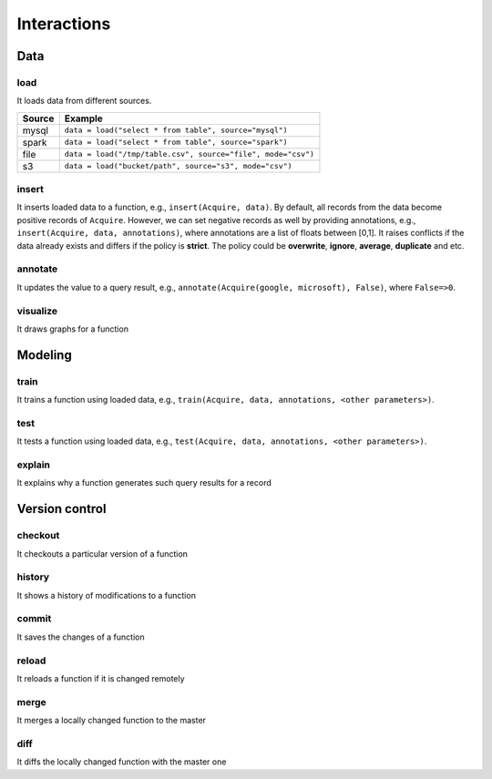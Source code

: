 Interactions
====================================

Data
------------------

load
^^^^^

It loads data from different sources.

+------------+--------------------------------------------------------------+
| Source     | Example                                                      |
+============+==============================================================+
| mysql      | ``data = load("select * from table", source="mysql")``       |
+------------+--------------------------------------------------------------+
| spark      | ``data = load("select * from table", source="spark")``       |
+------------+--------------------------------------------------------------+
| file       | ``data = load("/tmp/table.csv", source="file", mode="csv")`` |
+------------+--------------------------------------------------------------+
| s3         | ``data = load("bucket/path", source="s3", mode="csv")``      |
+------------+--------------------------------------------------------------+

insert
^^^^^^^^^^^

It inserts loaded data to a function, e.g., ``insert(Acquire, data)``. By default, all records from the data become
positive records of ``Acquire``. However, we can set negative records as well by providing annotations, e.g.,
``insert(Acquire, data, annotations)``, where annotations are a list of floats between [0,1].
It raises conflicts if the data already exists and differs if the policy is **strict**.
The policy could be **overwrite**, **ignore**, **average**, **duplicate** and etc.

annotate
^^^^^^^^^^^

It updates the value to a query result, e.g., ``annotate(Acquire(google, microsoft), False)``, where ``False=>0``.

visualize
^^^^^^^^^^^
It draws graphs for a function


Modeling
---------

train
^^^^^^^^

It trains a function using loaded data, e.g., ``train(Acquire, data, annotations, <other parameters>)``.

test
^^^^^^

It tests a function using loaded data, e.g., ``test(Acquire, data, annotations, <other parameters>)``.

explain
^^^^^^^^

It explains why a function generates such query results for a record



Version control
-----------------

checkout
^^^^^^^^
It checkouts a particular version of a function

history
^^^^^^^^
It shows a history of modifications to a function

commit
^^^^^^^^
It saves the changes of a function

reload
^^^^^^^^
It reloads a function if it is changed remotely

merge
^^^^^^^^
It merges a locally changed function to the master

diff
^^^^^^^^
It diffs the locally changed function with the master one

